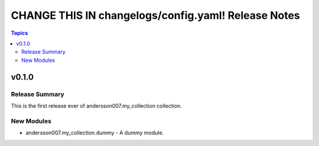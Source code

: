 ====================================================
CHANGE THIS IN changelogs/config.yaml! Release Notes
====================================================

.. contents:: Topics

v0.1.0
======

Release Summary
---------------

This is the first release ever of andersson007.my_collection collection.

New Modules
-----------

- andersson007.my_collection.dummy - A dummy module.
